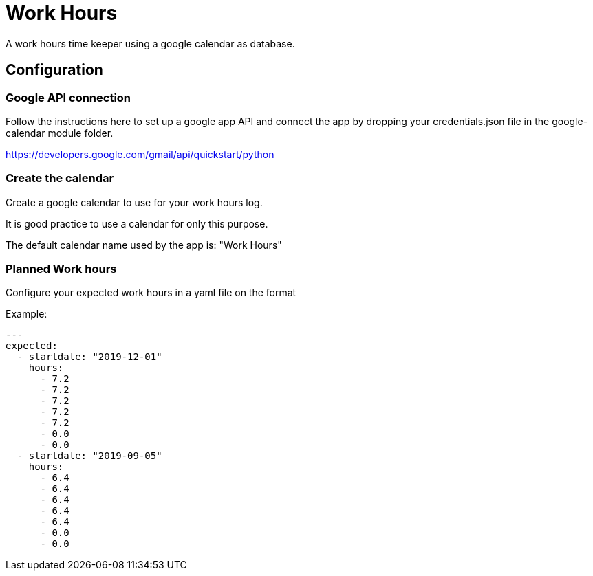 # Work Hours

A work hours time keeper using a google calendar as database.

## Configuration

### Google API connection

Follow the instructions here to set up a google app API and connect the app by dropping your credentials.json file in the google-calendar module folder.

https://developers.google.com/gmail/api/quickstart/python

### Create the calendar

Create a google calendar to use for your work hours log.

It is good practice to use a calendar for only this purpose.

The default calendar name used by the app is: "Work Hours"

### Planned Work hours

Configure your expected work hours in a yaml file on the format

Example:
----
---
expected:
  - startdate: "2019-12-01"
    hours:
      - 7.2
      - 7.2
      - 7.2
      - 7.2
      - 7.2
      - 0.0
      - 0.0
  - startdate: "2019-09-05"
    hours:
      - 6.4
      - 6.4
      - 6.4
      - 6.4
      - 6.4
      - 0.0
      - 0.0
----